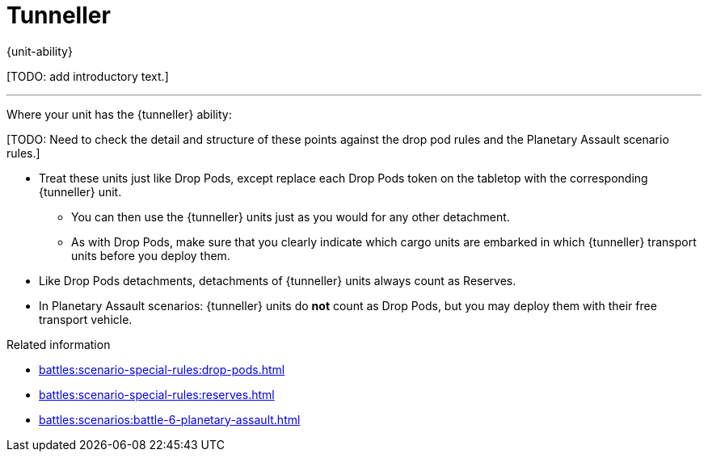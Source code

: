 = Tunneller

{unit-ability}

{blank}[TODO: add introductory text.]

---

Where your unit has the {tunneller} ability:

{blank}[TODO: Need to check the detail and structure of these points against the drop pod rules and the Planetary Assault scenario rules.]

* Treat these units just like Drop Pods, except replace each Drop Pods token on the tabletop with the corresponding {tunneller} unit.
** You can then use the {tunneller} units just as you would for any other detachment.
** As with Drop Pods, make sure that you clearly indicate which cargo units are embarked in which {tunneller} transport units before you deploy them.
* Like Drop Pods detachments, detachments of {tunneller} units always count as Reserves.
* In Planetary Assault scenarios: {tunneller} units do *not* count as Drop Pods, but you may deploy them with their free transport vehicle.

.Related information
* xref:battles:scenario-special-rules:drop-pods.adoc[]
* xref:battles:scenario-special-rules:reserves.adoc[]
* xref:battles:scenarios:battle-6-planetary-assault.adoc[]